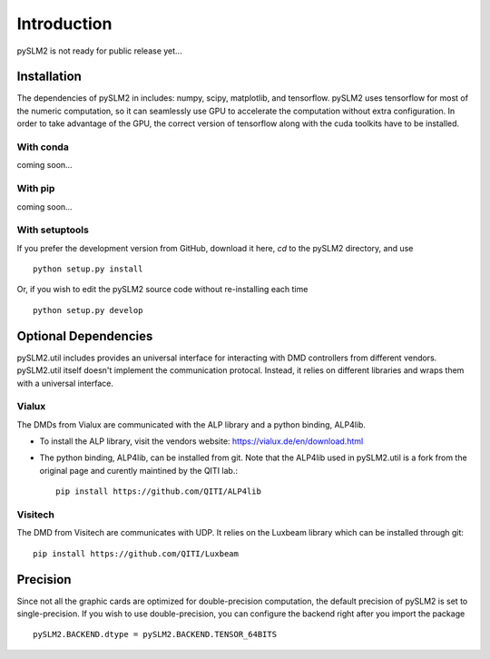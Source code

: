 Introduction
============

pySLM2 is not ready for public release yet...

Installation
------------
The dependencies of pySLM2 in includes: numpy, scipy, matplotlib, and tensorflow.
pySLM2 uses tensorflow for most of the numeric computation, so it can seamlessly use GPU to accelerate the computation without extra configuration.
In order to take advantage of the GPU, the correct version of tensorflow along with the cuda toolkits have to be installed.


With conda
~~~~~~~~~~
coming soon...

With pip
~~~~~~~~
coming soon...

With setuptools
~~~~~~~~~~~~~~~

If you prefer the development version from GitHub, download it here, `cd` to the pySLM2 directory, and use ::

    python setup.py install

Or, if you wish to edit the pySLM2 source code without re-installing each time ::

    python setup.py develop

.. _sec-optional-dependencies:

Optional Dependencies
---------------------
pySLM2.util includes provides an universal interface for interacting with DMD controllers from different vendors.
pySLM2.util itself doesn't implement the communication protocal. Instead, it relies on different libraries and wraps them with a universal interface.

Vialux
~~~~~~
The DMDs from Vialux are communicated with the ALP library and a python binding, ALP4lib.

* To install the ALP library, visit the vendors website: https://vialux.de/en/download.html
* The python binding, ALP4lib, can be installed from git. Note that the ALP4lib used in pySLM2.util is a fork from the original page and curently maintined by the QITI lab.::

    pip install https://github.com/QITI/ALP4lib

Visitech
~~~~~~~~
The DMD from Visitech are communicates with UDP. It relies on the Luxbeam library which can be installed through git::

    pip install https://github.com/QITI/Luxbeam

Precision
---------
Since not all the graphic cards are optimized for double-precision computation, the default precision of pySLM2 is set to single-precision.
If you wish to use double-precision, you can configure the backend right after you import the package ::

   pySLM2.BACKEND.dtype = pySLM2.BACKEND.TENSOR_64BITS

